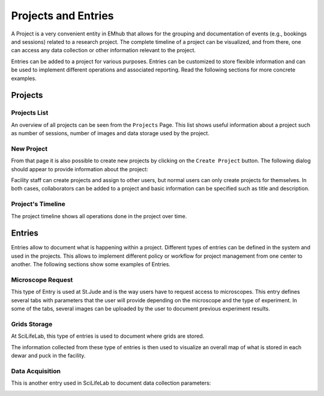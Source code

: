 
====================
Projects and Entries
====================

A Project is a very convenient entity in EMhub that allows for the grouping and
documentation of events (e.g., bookings and sessions) related to a research project.
The complete timeline of a project can be visualized, and from there, one can access
any data collection or other information relevant to the project.

Entries can be added to a project for various purposes. Entries can be customized to
store flexible information and can be used to implement different operations and
associated reporting. Read the following sections for more concrete examples.


Projects
========

Projects List
-------------

An overview of all projects can be seen from the ``Projects`` Page. This list shows useful information about a
project such as number of sessions, number of images and data storage used by the project.

.. image:: https://github.com/3dem/emhub/wiki/images/202306/project_list.jpg
   :width: 100%

New Project
-----------

From that page it is also possible to create new projects by clicking on the ``Create Project`` button. The following
dialog should appear to provide information about the project:

.. image:: https://github.com/3dem/emhub/wiki/images/202306/project_create.jpg
   :width: 100%

Facility staff can create projects and assign to other users, but normal users can only create projects for themselves.
In both cases, collaborators can be added to a project and basic information can be specified such as title and description.

Project's Timeline
------------------

The project timeline shows all operations done in the project over time.

.. image:: https://github.com/3dem/emhub/wiki/images/202306/project_timeline.jpg
   :width: 100%

Entries
=======

Entries allow to document what is happening within a project. Different types of entries can be defined in the system
and used in the projects. This allows to implement different policy or workflow for project management from one center
to another. The following sections show some examples of Entries.


Microscope Request
------------------

This type of Entry is used at St.Jude and is the way users have to request access to microscopes. This entry defines
several tabs with parameters that the user will provide depending on the microscope and the type of experiment. In some
of the tabs, several images can be uploaded by the user to document previous experiment results.

.. tab:: Tab: General

    .. image:: https://github.com/3dem/emhub/wiki/images/202306/entry_microscope_request1.jpg
       :width: 100%

.. tab:: Tab: Support for Krios Access

    .. image:: https://github.com/3dem/emhub/wiki/images/202306/entry_microscope_request2.jpg
       :width: 100%


Grids Storage
-------------

At SciLifeLab, this type of entries is used to document where grids are stored.

.. image:: https://github.com/3dem/emhub/wiki/images/202306/entry_grids_storage.jpg
   :width: 100%

The information collected from these type of entries is then used to visualize
an overall map of what is stored in each dewar and puck in the facility.

.. image:: https://github.com/3dem/emhub/wiki/images/202306/grids_storage.jpg
   :width: 100%


Data Acquisition
----------------

This is another entry used in SciLifeLab to document data collection parameters:

.. image:: https://github.com/3dem/emhub/wiki/images/202306/entry_data_acquisition.jpg
   :width: 100%

